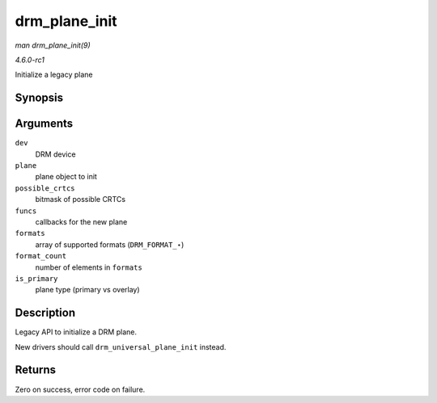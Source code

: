 
.. _API-drm-plane-init:

==============
drm_plane_init
==============

*man drm_plane_init(9)*

*4.6.0-rc1*

Initialize a legacy plane


Synopsis
========

.. c:function:: int drm_plane_init( struct drm_device * dev, struct drm_plane * plane, unsigned long possible_crtcs, const struct drm_plane_funcs * funcs, const uint32_t * formats, unsigned int format_count, bool is_primary )

Arguments
=========

``dev``
    DRM device

``plane``
    plane object to init

``possible_crtcs``
    bitmask of possible CRTCs

``funcs``
    callbacks for the new plane

``formats``
    array of supported formats (``DRM_FORMAT_``\ ⋆)

``format_count``
    number of elements in ``formats``

``is_primary``
    plane type (primary vs overlay)


Description
===========

Legacy API to initialize a DRM plane.

New drivers should call ``drm_universal_plane_init`` instead.


Returns
=======

Zero on success, error code on failure.
